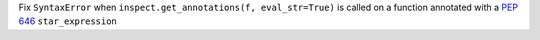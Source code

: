 Fix ``SyntaxError`` when ``inspect.get_annotations(f, eval_str=True)`` is
called on a function annotated with a :pep:`646` ``star_expression``

